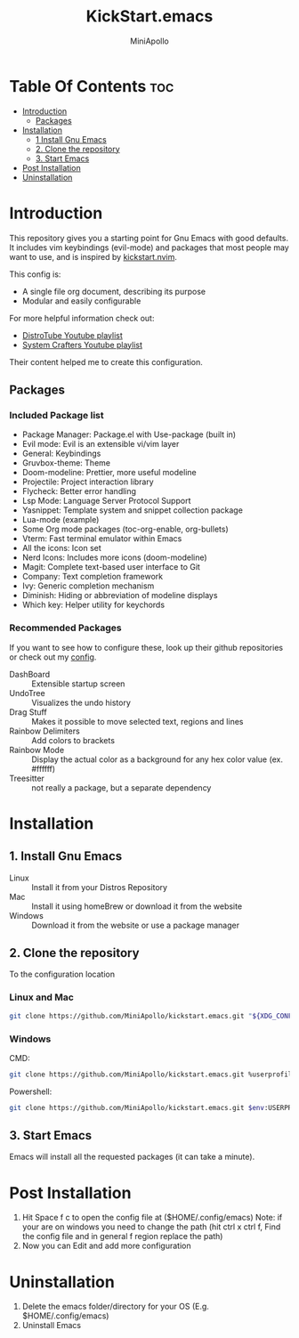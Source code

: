 #+Title: KickStart.emacs 
#+Author: MiniApollo
#+Description: A starting point for Gnu Emacs with good defaults and packages that most people may want to use.
#+Startup: showeverything
#+Options: toc:2

[[./Emacs_KickStarter.png]]

* Table Of Contents :toc:
- [[#introduction][Introduction]]
  - [[#packages][Packages]]
- [[#installation][Installation]]
  - [[#1-install-gnu-emacs][1 Install Gnu Emacs]]
  - [[#2-clone-the-repository][2. Clone the repository]]
  - [[#3-start-emacs][3. Start Emacs]]
- [[#post-installation][Post Installation]]
- [[#uninstallation][Uninstallation]]

* Introduction 
This repository gives you a starting point for Gnu Emacs with good defaults. It includes vim keybindings (evil-mode) and packages that most people may want to use,
and is inspired by [[https://github.com/nvim-lua/kickstart.nvim][kickstart.nvim]].

This config is:
- A single file org document, describing its purpose
- Modular and easily configurable

For more helpful information check out:
- [[https://www.youtube.com/watch?v=d1fgypEiQkE&list=PL5--8gKSku15e8lXf7aLICFmAHQVo0KXX][DistroTube Youtube playlist]]
- [[https://www.youtube.com/watch?v=74zOY-vgkyw&list=PLEoMzSkcN8oPH1au7H6B7bBJ4ZO7BXjSZ][System Crafters Youtube playlist]]
Their content helped me to create this configuration.

** Packages
*** Included Package list
- Package Manager: Package.el with Use-package (built in)
- Evil mode: Evil is an extensible vi/vim layer
- General: Keybindings
- Gruvbox-theme: Theme
- Doom-modeline: Prettier, more useful modeline
- Projectile: Project interaction library
- Flycheck: Better error handling
- Lsp Mode: Language Server Protocol Support
- Yasnippet: Template system and snippet collection package
- Lua-mode (example)
- Some Org mode packages (toc-org-enable, org-bullets)
- Vterm: Fast terminal emulator within Emacs
- All the icons: Icon set
- Nerd Icons: Includes more icons (doom-modeline)
- Magit: Complete text-based user interface to Git
- Company: Text completion framework
- Ivy: Generic completion mechanism
- Diminish: Hiding or abbreviation of modeline displays
- Which key: Helper utility for keychords
*** Recommended Packages
If you want to see how to configure these, look up their github repositories or check out my [[https://github.com/MiniApollo/config/blob/main/emacs/config.org][config]].
- DashBoard :: Extensible startup screen
- UndoTree :: Visualizes the undo history
- Drag Stuff :: Makes it possible to move selected text, regions and lines
- Rainbow Delimiters :: Add colors to brackets
- Rainbow Mode :: Display the actual color as a background for any hex color value (ex. #ffffff)
- Treesitter :: not really a package, but a separate dependency

* Installation
** 1. Install Gnu Emacs 
+ Linux :: Install it from your Distros Repository
+ Mac :: Install it using homeBrew or download it from the website
+ Windows :: Download it from the website or use a package manager
** 2. Clone the repository
To the configuration location
*** Linux and Mac
#+begin_src bash
  git clone https://github.com/MiniApollo/kickstart.emacs.git "${XDG_CONFIG_HOME:-$HOME/.config}"/emacs
#+end_src
*** Windows
CMD:
#+begin_src bash
  git clone https://github.com/MiniApollo/kickstart.emacs.git %userprofile%\AppData\Local\emacs\ 
#+end_src
Powershell:
#+begin_src bash
  git clone https://github.com/MiniApollo/kickstart.emacs.git $env:USERPROFILE\AppData\Local\emacs\ 
#+end_src
** 3. Start Emacs
Emacs will install all the requested packages (it can take a minute).

* Post Installation
1. Hit Space f c to open the config file at ($HOME/.config/emacs)
   Note: if your are on windows you need to change the path (hit ctrl x ctrl f, Find the config file and in general f region replace the path)
2. Now you can Edit and add more configuration

* Uninstallation
1. Delete the emacs folder/directory for your OS (E.g. $HOME/.config/emacs)
2. Uninstall Emacs
